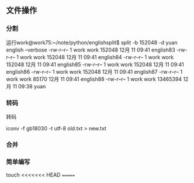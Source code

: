 ** 文件操作
*** 分割
运行work@work75:~/note/python/englishsplit$ split -b 152048 -d yuan english --verbose
-rw-r--r-- 1 work work   152048 12月 11 09:41 english83
-rw-r--r-- 1 work work   152048 12月 11 09:41 english84
-rw-r--r-- 1 work work   152048 12月 11 09:41 english85
-rw-r--r-- 1 work work   152048 12月 11 09:41 english86
-rw-r--r-- 1 work work   152048 12月 11 09:41 english87
-rw-r--r-- 1 work work    85170 12月 11 09:41 english88
-rw-r--r-- 1 work work 13465394 12月 11 09:38 yuan

*** 转码
转码

iconv -f gb18030 -t utf-8  old.txt > new.txt

*** 合并

*** 简单编写
touch
<<<<<<< HEAD
=======
